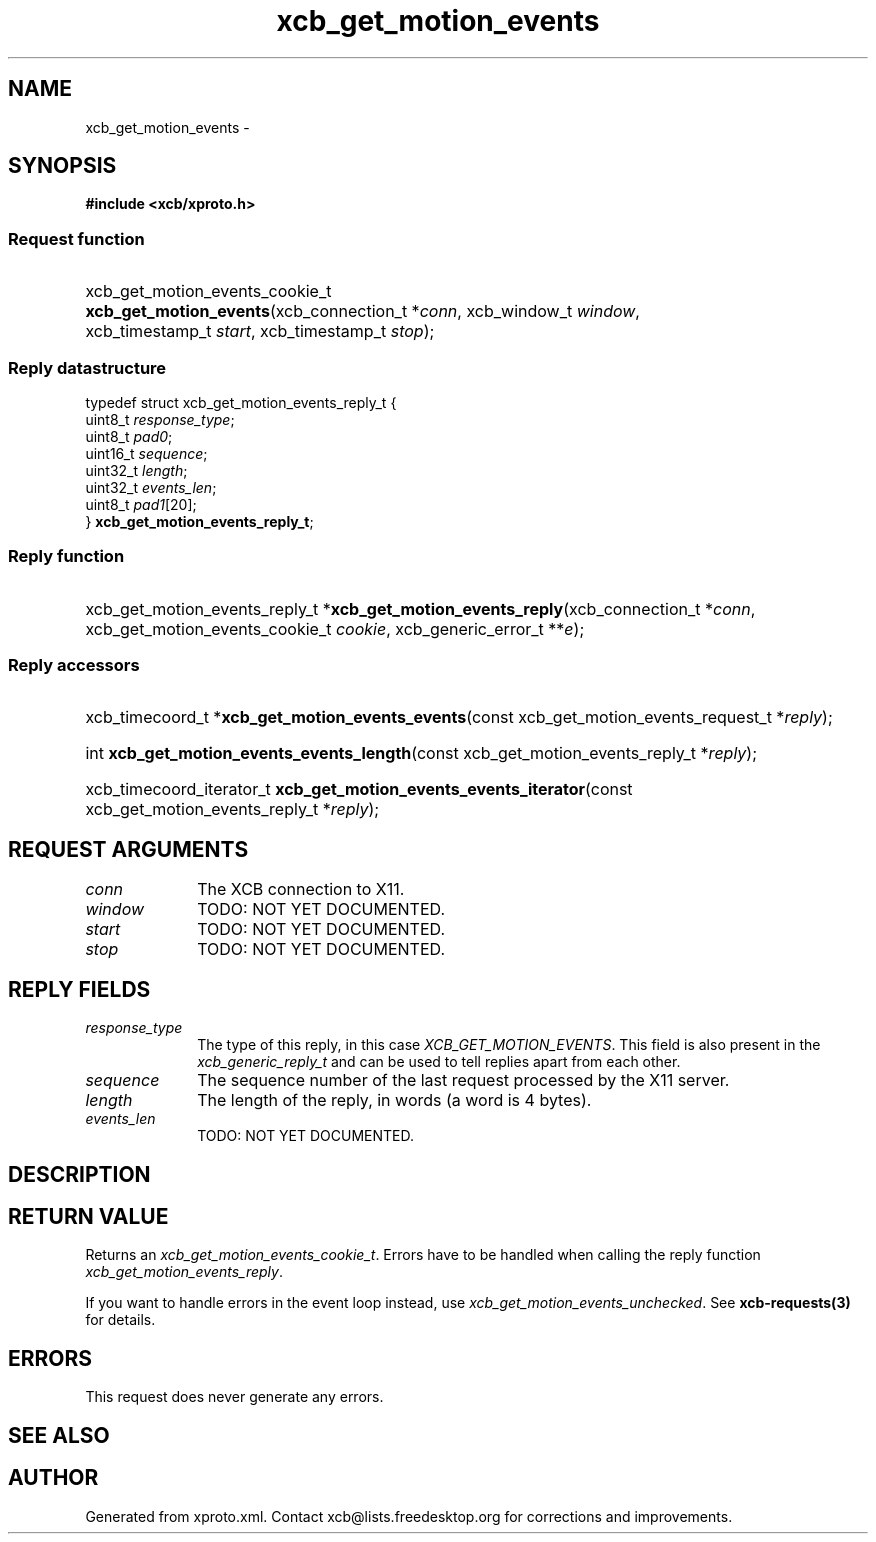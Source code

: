 .TH xcb_get_motion_events 3  "libxcb 1.16.1" "X Version 11" "XCB Requests"
.ad l
.SH NAME
xcb_get_motion_events \- 
.SH SYNOPSIS
.hy 0
.B #include <xcb/xproto.h>
.SS Request function
.HP
xcb_get_motion_events_cookie_t \fBxcb_get_motion_events\fP(xcb_connection_t\ *\fIconn\fP, xcb_window_t\ \fIwindow\fP, xcb_timestamp_t\ \fIstart\fP, xcb_timestamp_t\ \fIstop\fP);
.PP
.SS Reply datastructure
.nf
.sp
typedef struct xcb_get_motion_events_reply_t {
    uint8_t  \fIresponse_type\fP;
    uint8_t  \fIpad0\fP;
    uint16_t \fIsequence\fP;
    uint32_t \fIlength\fP;
    uint32_t \fIevents_len\fP;
    uint8_t  \fIpad1\fP[20];
} \fBxcb_get_motion_events_reply_t\fP;
.fi
.SS Reply function
.HP
xcb_get_motion_events_reply_t *\fBxcb_get_motion_events_reply\fP(xcb_connection_t\ *\fIconn\fP, xcb_get_motion_events_cookie_t\ \fIcookie\fP, xcb_generic_error_t\ **\fIe\fP);
.SS Reply accessors
.HP
xcb_timecoord_t *\fBxcb_get_motion_events_events\fP(const xcb_get_motion_events_request_t *\fIreply\fP);
.HP
int \fBxcb_get_motion_events_events_length\fP(const xcb_get_motion_events_reply_t *\fIreply\fP);
.HP
xcb_timecoord_iterator_t \fBxcb_get_motion_events_events_iterator\fP(const xcb_get_motion_events_reply_t *\fIreply\fP);
.br
.hy 1
.SH REQUEST ARGUMENTS
.IP \fIconn\fP 1i
The XCB connection to X11.
.IP \fIwindow\fP 1i
TODO: NOT YET DOCUMENTED.
.IP \fIstart\fP 1i
TODO: NOT YET DOCUMENTED.
.IP \fIstop\fP 1i
TODO: NOT YET DOCUMENTED.
.SH REPLY FIELDS
.IP \fIresponse_type\fP 1i
The type of this reply, in this case \fIXCB_GET_MOTION_EVENTS\fP. This field is also present in the \fIxcb_generic_reply_t\fP and can be used to tell replies apart from each other.
.IP \fIsequence\fP 1i
The sequence number of the last request processed by the X11 server.
.IP \fIlength\fP 1i
The length of the reply, in words (a word is 4 bytes).
.IP \fIevents_len\fP 1i
TODO: NOT YET DOCUMENTED.
.SH DESCRIPTION
.SH RETURN VALUE
Returns an \fIxcb_get_motion_events_cookie_t\fP. Errors have to be handled when calling the reply function \fIxcb_get_motion_events_reply\fP.

If you want to handle errors in the event loop instead, use \fIxcb_get_motion_events_unchecked\fP. See \fBxcb-requests(3)\fP for details.
.SH ERRORS
This request does never generate any errors.
.SH SEE ALSO
.SH AUTHOR
Generated from xproto.xml. Contact xcb@lists.freedesktop.org for corrections and improvements.
